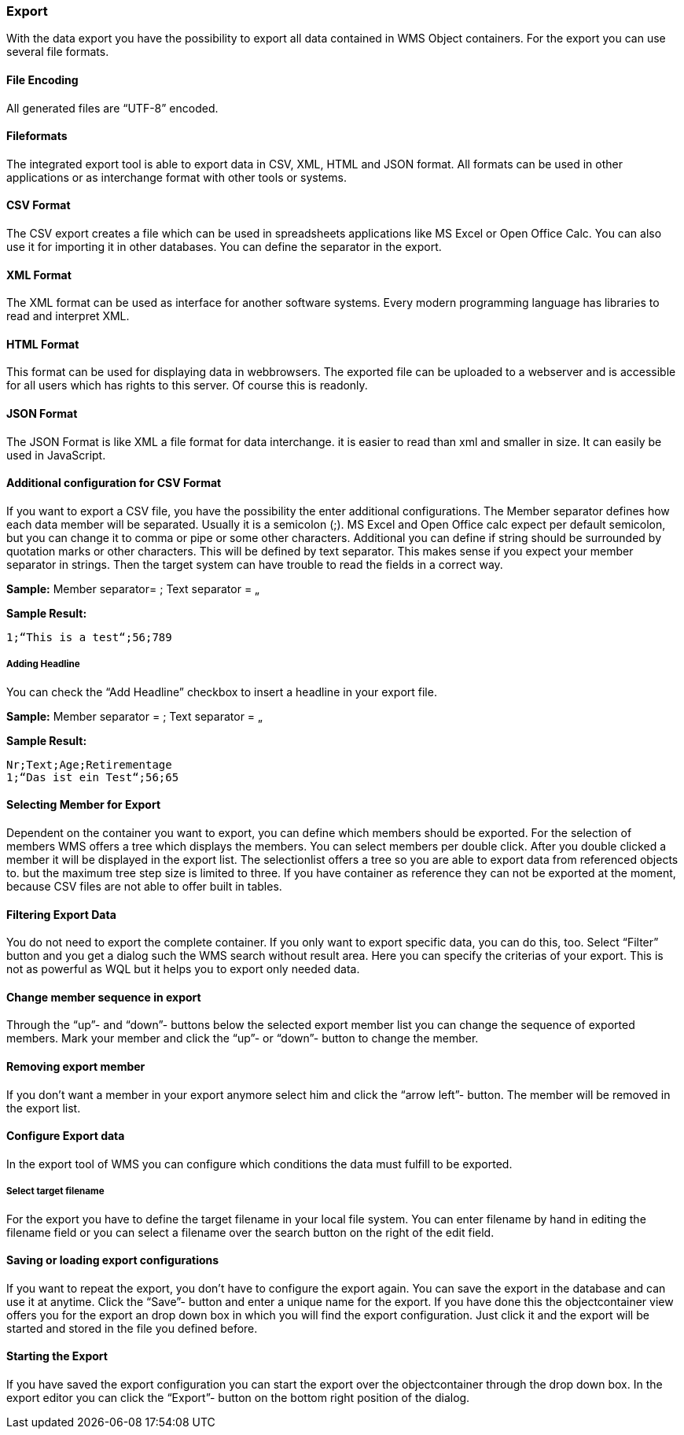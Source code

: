 === Export

With the data export you have the possibility to export all data contained in WMS Object containers. For the export you can use several file formats.

==== File Encoding

All generated files are “UTF-8” encoded.

==== Fileformats

The integrated export tool is able to export data in CSV, XML, HTML and JSON format. All formats can be used in other applications or as interchange format with other tools or systems.

==== CSV Format

The CSV export creates a file which can be used in spreadsheets applications like MS Excel or Open Office Calc. You can also use it for importing it in other databases. You can define the separator in the export.

==== XML Format

The XML format can be used as interface for another software systems. Every modern programming language has libraries to read and interpret XML.

==== HTML Format

This format can be used for displaying data in webbrowsers. The exported file can be uploaded to a webserver and is accessible for all users which has rights to this server. Of course this is readonly.

==== JSON Format
The JSON Format is like XML a file format for data interchange. it is easier to read than xml and smaller in size. It can easily be used in JavaScript.

==== Additional configuration for CSV Format

If you want to export a CSV file, you have the possibility the enter additional configurations. The Member separator defines how each data member will be separated. Usually it is a semicolon (;). MS Excel and Open Office calc expect per default semicolon, but you can change it to comma or pipe or some other characters. Additional you can define if string should be surrounded by quotation marks or other characters. This will be defined by text separator. This makes sense if you expect your member separator in strings. Then the target system can have trouble to read the fields in a correct way.

**Sample:**  
Member separator= ;  
Text separator = „  

**Sample Result:**  

----
1;“This is a test“;56;789
----

===== Adding Headline

You can check the “Add Headline” checkbox to insert a headline in your export file.

**Sample:**  
Member separator = ; Text separator = „

**Sample Result:**

[source,java]
----
Nr;Text;Age;Retirementage
1;“Das ist ein Test“;56;65
----

==== Selecting Member for Export

Dependent on the container you want to export, you can define which members should be exported. For the selection of members WMS offers a tree which displays the members. You can select members per double click. After you double clicked a member it will be displayed in the export list. The selectionlist offers a tree so you are able to export data from referenced objects to. but the maximum tree step size is limited to three. If you have container as reference they can not be exported at the moment, because CSV files are not able to offer built in tables.

==== Filtering Export Data

You do not need to export the complete container. If you only want to export specific data, you can do this, too. Select “Filter” button and you get a dialog such the WMS search without result area. Here you can specify the criterias of your export. This is not as powerful as WQL but it helps you to export only needed data.

==== Change member sequence in export

Through the “up”- and “down”- buttons below the selected export member list you can change the sequence of exported members. Mark your member and click the “up”- or “down”- button to change the member.

==== Removing export member

If you don't want a member in your export anymore select him and click the “arrow left”- button. The member will be removed in the export list.

==== Configure Export data

In the export tool of WMS you can configure which conditions the data must fulfill to be exported.

===== Select target filename

For the export you have to define the target filename in your local file system. You can enter filename by hand in editing the filename field or you can select a filename over the search button on the right of the edit field.

==== Saving or loading export configurations

If you want to repeat the export, you don't have to configure the export again. You can save the export in the database and can use it at anytime. Click the “Save”- button and enter a unique name for the export. If you have done this the objectcontainer view offers you for the export an drop down box in which you will find the export configuration. Just click it and the export will be started and stored in the file you defined before.

==== Starting the Export

If you have saved the export configuration you can start the export over the objectcontainer through the drop down box. In the export editor you can click the “Export”- button on the bottom right position of the dialog.
